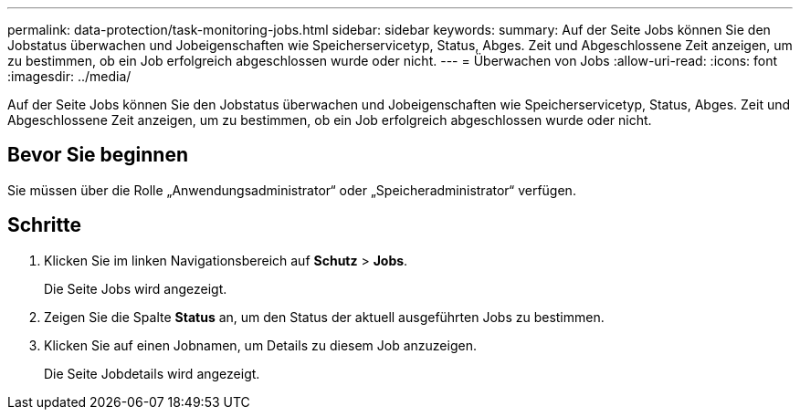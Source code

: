 ---
permalink: data-protection/task-monitoring-jobs.html 
sidebar: sidebar 
keywords:  
summary: Auf der Seite Jobs können Sie den Jobstatus überwachen und Jobeigenschaften wie Speicherservicetyp, Status, Abges. Zeit und Abgeschlossene Zeit anzeigen, um zu bestimmen, ob ein Job erfolgreich abgeschlossen wurde oder nicht. 
---
= Überwachen von Jobs
:allow-uri-read: 
:icons: font
:imagesdir: ../media/


[role="lead"]
Auf der Seite Jobs können Sie den Jobstatus überwachen und Jobeigenschaften wie Speicherservicetyp, Status, Abges. Zeit und Abgeschlossene Zeit anzeigen, um zu bestimmen, ob ein Job erfolgreich abgeschlossen wurde oder nicht.



== Bevor Sie beginnen

Sie müssen über die Rolle „Anwendungsadministrator“ oder „Speicheradministrator“ verfügen.



== Schritte

. Klicken Sie im linken Navigationsbereich auf *Schutz* > *Jobs*.
+
Die Seite Jobs wird angezeigt.

. Zeigen Sie die Spalte *Status* an, um den Status der aktuell ausgeführten Jobs zu bestimmen.
. Klicken Sie auf einen Jobnamen, um Details zu diesem Job anzuzeigen.
+
Die Seite Jobdetails wird angezeigt.


